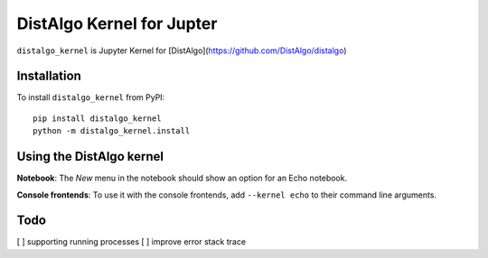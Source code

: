 DistAlgo Kernel for Jupter
===========

``distalgo_kernel`` is Jupyter Kernel for [DistAlgo](https://github.com/DistAlgo/distalgo)

Installation
------------
To install ``distalgo_kernel`` from PyPI::

    pip install distalgo_kernel
    python -m distalgo_kernel.install

Using the DistAlgo kernel
---------------------
**Notebook**: The *New* menu in the notebook should show an option for an Echo notebook.

**Console frontends**: To use it with the console frontends, add ``--kernel echo`` to
their command line arguments.

Todo
-----
[ ] supporting running processes
[ ] improve error stack trace
